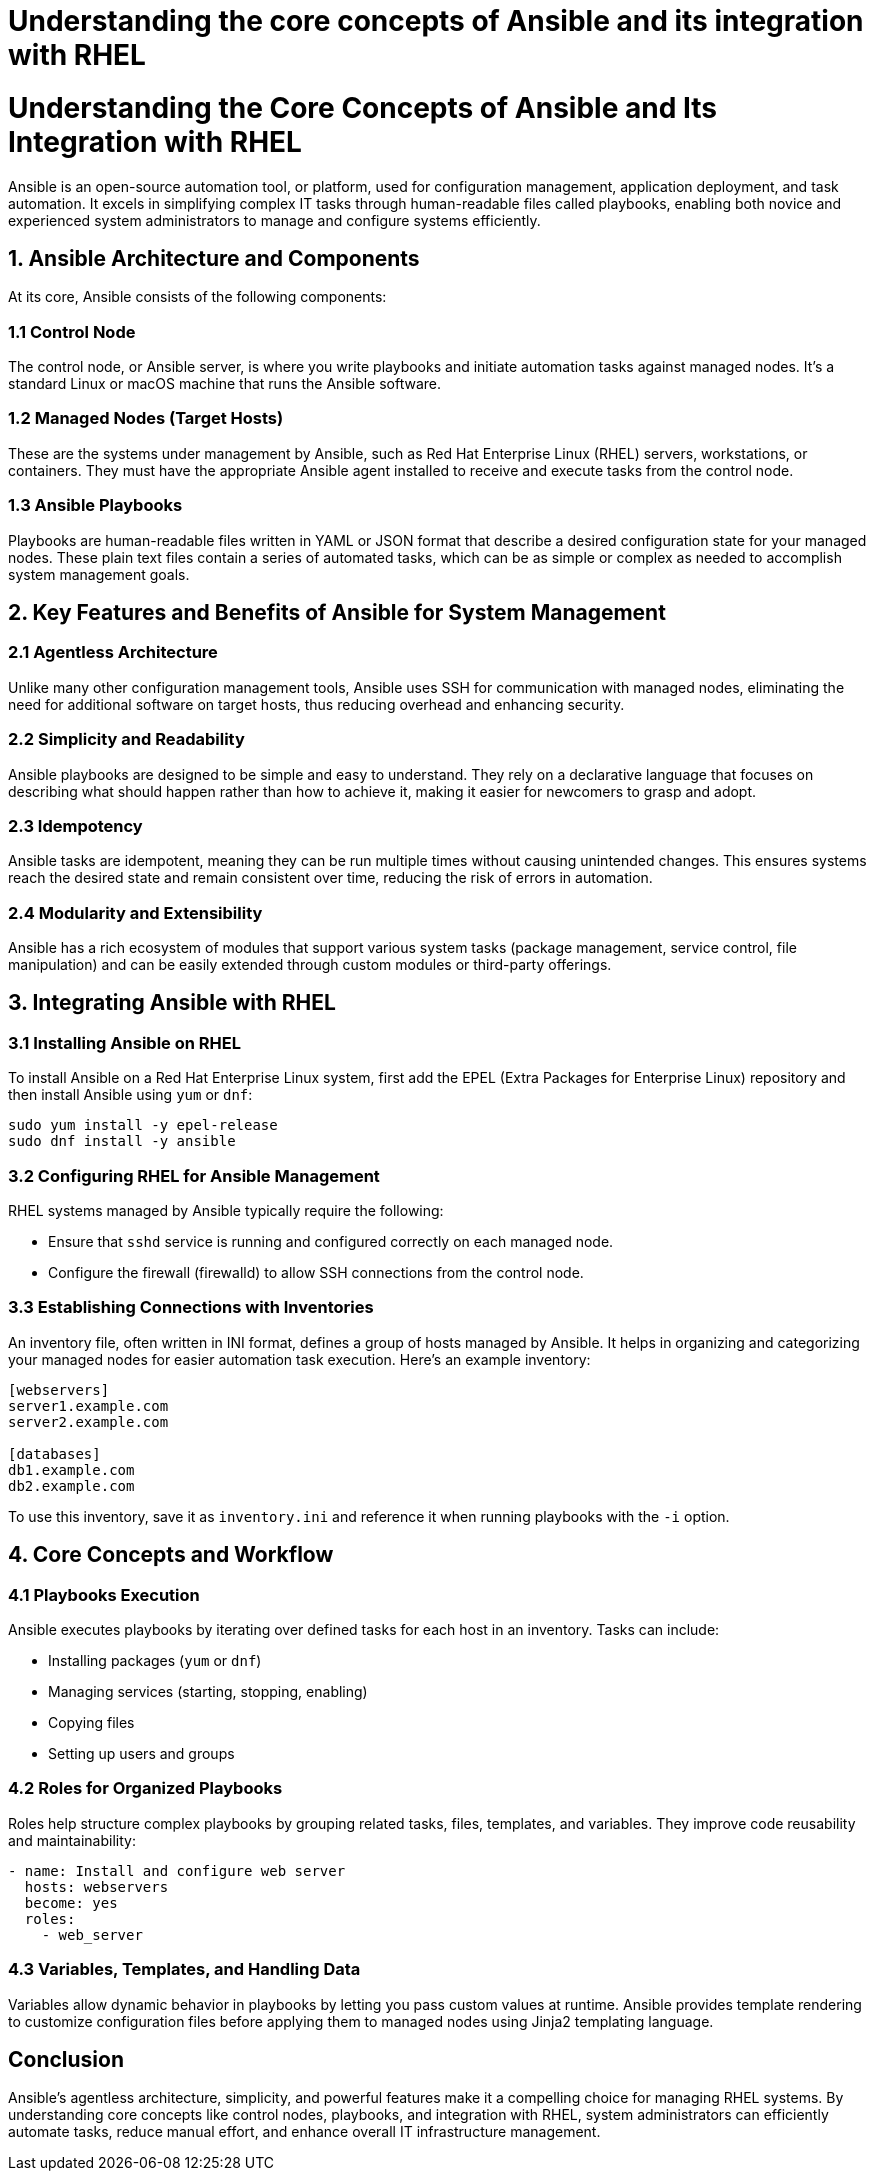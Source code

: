 #  Understanding the core concepts of Ansible and its integration with RHEL

= Understanding the Core Concepts of Ansible and Its Integration with RHEL

Ansible is an open-source automation tool, or platform, used for configuration management, application deployment, and task automation. It excels in simplifying complex IT tasks through human-readable files called playbooks, enabling both novice and experienced system administrators to manage and configure systems efficiently.

## 1. Ansible Architecture and Components

At its core, Ansible consists of the following components:

### 1.1 Control Node
The control node, or Ansible server, is where you write playbooks and initiate automation tasks against managed nodes. It's a standard Linux or macOS machine that runs the Ansible software.

### 1.2 Managed Nodes (Target Hosts)
These are the systems under management by Ansible, such as Red Hat Enterprise Linux (RHEL) servers, workstations, or containers. They must have the appropriate Ansible agent installed to receive and execute tasks from the control node.

### 1.3 Ansible Playbooks
Playbooks are human-readable files written in YAML or JSON format that describe a desired configuration state for your managed nodes. These plain text files contain a series of automated tasks, which can be as simple or complex as needed to accomplish system management goals.

## 2. Key Features and Benefits of Ansible for System Management

### 2.1 Agentless Architecture
Unlike many other configuration management tools, Ansible uses SSH for communication with managed nodes, eliminating the need for additional software on target hosts, thus reducing overhead and enhancing security.

### 2.2 Simplicity and Readability
Ansible playbooks are designed to be simple and easy to understand. They rely on a declarative language that focuses on describing what should happen rather than how to achieve it, making it easier for newcomers to grasp and adopt.

### 2.3 Idempotency
Ansible tasks are idempotent, meaning they can be run multiple times without causing unintended changes. This ensures systems reach the desired state and remain consistent over time, reducing the risk of errors in automation.

### 2.4 Modularity and Extensibility
Ansible has a rich ecosystem of modules that support various system tasks (package management, service control, file manipulation) and can be easily extended through custom modules or third-party offerings.

## 3. Integrating Ansible with RHEL

### 3.1 Installing Ansible on RHEL
To install Ansible on a Red Hat Enterprise Linux system, first add the EPEL (Extra Packages for Enterprise Linux) repository and then install Ansible using `yum` or `dnf`:

```bash
sudo yum install -y epel-release
sudo dnf install -y ansible
```

### 3.2 Configuring RHEL for Ansible Management
RHEL systems managed by Ansible typically require the following:

- Ensure that `sshd` service is running and configured correctly on each managed node.
- Configure the firewall (firewalld) to allow SSH connections from the control node.

### 3.3 Establishing Connections with Inventories
An inventory file, often written in INI format, defines a group of hosts managed by Ansible. It helps in organizing and categorizing your managed nodes for easier automation task execution. Here's an example inventory:

```ini
[webservers]
server1.example.com
server2.example.com

[databases]
db1.example.com
db2.example.com
```

To use this inventory, save it as `inventory.ini` and reference it when running playbooks with the `-i` option.

## 4. Core Concepts and Workflow

### 4.1 Playbooks Execution
Ansible executes playbooks by iterating over defined tasks for each host in an inventory. Tasks can include:

- Installing packages (`yum` or `dnf`)
- Managing services (starting, stopping, enabling)
- Copying files
- Setting up users and groups

### 4.2 Roles for Organized Playbooks
Roles help structure complex playbooks by grouping related tasks, files, templates, and variables. They improve code reusability and maintainability:

```yaml
- name: Install and configure web server
  hosts: webservers
  become: yes
  roles:
    - web_server
```

### 4.3 Variables, Templates, and Handling Data
Variables allow dynamic behavior in playbooks by letting you pass custom values at runtime. Ansible provides template rendering to customize configuration files before applying them to managed nodes using Jinja2 templating language.

## Conclusion

Ansible's agentless architecture, simplicity, and powerful features make it a compelling choice for managing RHEL systems. By understanding core concepts like control nodes, playbooks, and integration with RHEL, system administrators can efficiently automate tasks, reduce manual effort, and enhance overall IT infrastructure management.